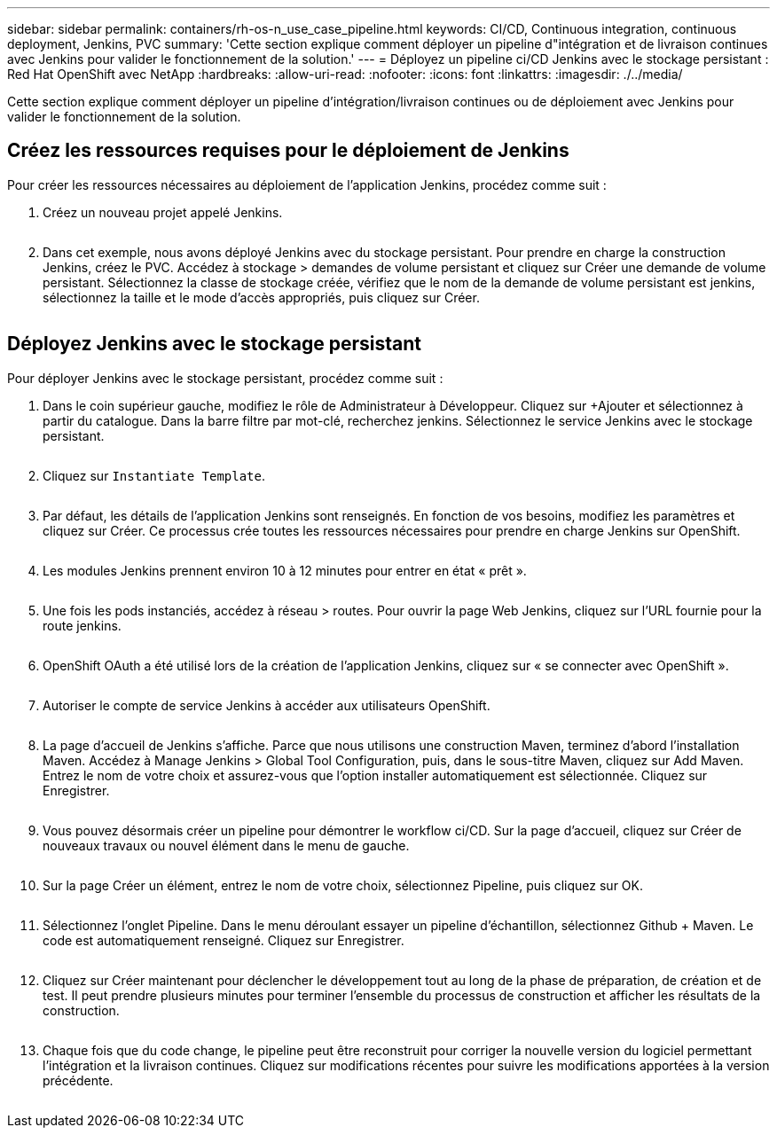 ---
sidebar: sidebar 
permalink: containers/rh-os-n_use_case_pipeline.html 
keywords: CI/CD, Continuous integration, continuous deployment, Jenkins, PVC 
summary: 'Cette section explique comment déployer un pipeline d"intégration et de livraison continues avec Jenkins pour valider le fonctionnement de la solution.' 
---
= Déployez un pipeline ci/CD Jenkins avec le stockage persistant : Red Hat OpenShift avec NetApp
:hardbreaks:
:allow-uri-read: 
:nofooter: 
:icons: font
:linkattrs: 
:imagesdir: ./../media/


[role="lead"]
Cette section explique comment déployer un pipeline d'intégration/livraison continues ou de déploiement avec Jenkins pour valider le fonctionnement de la solution.



== Créez les ressources requises pour le déploiement de Jenkins

Pour créer les ressources nécessaires au déploiement de l'application Jenkins, procédez comme suit :

. Créez un nouveau projet appelé Jenkins.
+
image:redhat_openshift_image15.jpeg[""]

. Dans cet exemple, nous avons déployé Jenkins avec du stockage persistant. Pour prendre en charge la construction Jenkins, créez le PVC. Accédez à stockage > demandes de volume persistant et cliquez sur Créer une demande de volume persistant. Sélectionnez la classe de stockage créée, vérifiez que le nom de la demande de volume persistant est jenkins, sélectionnez la taille et le mode d'accès appropriés, puis cliquez sur Créer.


image:redhat_openshift_image16.png[""]



== Déployez Jenkins avec le stockage persistant

Pour déployer Jenkins avec le stockage persistant, procédez comme suit :

. Dans le coin supérieur gauche, modifiez le rôle de Administrateur à Développeur. Cliquez sur +Ajouter et sélectionnez à partir du catalogue. Dans la barre filtre par mot-clé, recherchez jenkins. Sélectionnez le service Jenkins avec le stockage persistant.
+
image:redhat_openshift_image17.png[""]

. Cliquez sur `Instantiate Template`.
+
image:redhat_openshift_image18.png[""]

. Par défaut, les détails de l'application Jenkins sont renseignés. En fonction de vos besoins, modifiez les paramètres et cliquez sur Créer. Ce processus crée toutes les ressources nécessaires pour prendre en charge Jenkins sur OpenShift.
+
image:redhat_openshift_image19.jpeg[""]

. Les modules Jenkins prennent environ 10 à 12 minutes pour entrer en état « prêt ».
+
image:redhat_openshift_image20.png[""]

. Une fois les pods instanciés, accédez à réseau > routes. Pour ouvrir la page Web Jenkins, cliquez sur l'URL fournie pour la route jenkins.
+
image:redhat_openshift_image21.png[""]

. OpenShift OAuth a été utilisé lors de la création de l'application Jenkins, cliquez sur « se connecter avec OpenShift ».
+
image:redhat_openshift_image22.jpeg[""]

. Autoriser le compte de service Jenkins à accéder aux utilisateurs OpenShift.
+
image:redhat_openshift_image23.jpeg[""]

. La page d'accueil de Jenkins s'affiche. Parce que nous utilisons une construction Maven, terminez d'abord l'installation Maven. Accédez à Manage Jenkins > Global Tool Configuration, puis, dans le sous-titre Maven, cliquez sur Add Maven. Entrez le nom de votre choix et assurez-vous que l'option installer automatiquement est sélectionnée. Cliquez sur Enregistrer.
+
image:redhat_openshift_image24.png[""]

. Vous pouvez désormais créer un pipeline pour démontrer le workflow ci/CD. Sur la page d'accueil, cliquez sur Créer de nouveaux travaux ou nouvel élément dans le menu de gauche.
+
image:redhat_openshift_image25.jpeg[""]

. Sur la page Créer un élément, entrez le nom de votre choix, sélectionnez Pipeline, puis cliquez sur OK.
+
image:redhat_openshift_image26.png[""]

. Sélectionnez l'onglet Pipeline. Dans le menu déroulant essayer un pipeline d'échantillon, sélectionnez Github + Maven. Le code est automatiquement renseigné. Cliquez sur Enregistrer.
+
image:redhat_openshift_image27.png[""]

. Cliquez sur Créer maintenant pour déclencher le développement tout au long de la phase de préparation, de création et de test. Il peut prendre plusieurs minutes pour terminer l'ensemble du processus de construction et afficher les résultats de la construction.
+
image:redhat_openshift_image28.png[""]

. Chaque fois que du code change, le pipeline peut être reconstruit pour corriger la nouvelle version du logiciel permettant l'intégration et la livraison continues. Cliquez sur modifications récentes pour suivre les modifications apportées à la version précédente.
+
image:redhat_openshift_image29.png[""]


